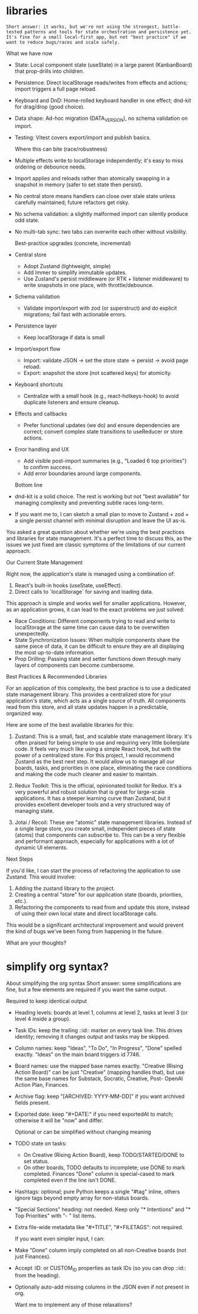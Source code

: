
* libraries


: Short answer: it works, but we're not using the strongest, battle-tested patterns and tools for state orchestration and persistence yet. It's fine for a small local-first app, but not "best practice" if we want to reduce bugs/races and scale safely.

  What we have now

- State: Local component state (useState) in a large parent (KanbanBoard) that prop-drills into children.
- Persistence: Direct localStorage reads/writes from effects and actions; import triggers a full page reload.
- Keyboard and DnD: Home-rolled keyboard handler in one effect; dnd-kit for drag/drop (good choice).
- Data shape: Ad-hoc migration (DATA_VERSION), no schema validation on import.
- Testing: Vitest covers export/import and publish basics.

  Where this can bite (race/robustness)

- Multiple effects write to localStorage independently; it's easy to miss ordering or debounce needs.
- Import applies and reloads rather than atomically swapping in a snapshot in memory (safer to set state then persist).
- No central store means handlers can close over stale state unless carefully maintained; future refactors get risky.
- No schema validation: a slightly malformed import can silently produce odd state.
- No multi-tab sync: two tabs can overwrite each other without visibility.

  Best-practice upgrades (concrete, incremental)

- Central store
    - Adopt Zustand (lightweight, simple) 
    - Add Immer to simplify immutable updates.
    - Use Zustand's persist middleware (or RTK + listener middleware) to write snapshots in one place, with throttle/debounce.
- Schema validation
    - Validate import/export with zod (or superstruct) and do explicit migrations; fail fast with actionable errors.
- Persistence layer
    - Keep localStorage if data is small 
- Import/export flow
    - Import: validate JSON → set the store state → persist → avoid page reload.
    - Export: snapshot the store (not scattered keys) for atomicity.
- Keyboard shortcuts
    - Centralize with a small hook (e.g., react-hotkeys-hook) to avoid duplicate listeners and ensure cleanup.
- Effects and callbacks
    - Prefer functional updates (we do) and ensure dependencies are correct; convert complex state transitions to useReducer or store actions.
- Error handling and UX
    - Add visible post-import summaries (e.g., "Loaded 6 top priorities") to confirm success.
    - Add error boundaries around large components.

  Bottom line

- dnd-kit is a solid choice. The rest is working but not "best available" for managing complexity and preventing subtle races long-term.
- If you want me to, I can sketch a small plan to move to Zustand + zod + a single persist channel with minimal disruption and leave the UI as-is.


You asked a great question about whether we're using the best practices and libraries for state management. It's a perfect time to discuss this, as the issues we just fixed are classic symptoms of the limitations of our current approach.

  Our Current State Management

  Right now, the application's state is managed using a combination of:
   1. React's built-in hooks (useState, useEffect).
   2. Direct calls to `localStorage` for saving and loading data.

  This approach is simple and works well for smaller applications. However, as an application grows, it can lead to the exact problems we just solved:
   * Race Conditions: Different components trying to read and write to localStorage at the same time can cause data to be overwritten unexpectedly.
   * State Synchronization Issues: When multiple components share the same piece of data, it can be difficult to ensure they are all displaying the most up-to-date information.
   * Prop Drilling: Passing state and setter functions down through many layers of components can become cumbersome.

  Best Practices & Recommended Libraries

  For an application of this complexity, the best practice is to use a dedicated state management library. This provides a centralized store for your application's state, which acts as a single source of truth. All components read from this store, and all state updates happen in a predictable, organized way.

  Here are some of the best available libraries for this:

   1. Zustand: This is a small, fast, and scalable state management library. It's often praised for being simple to use and requiring very little boilerplate code. It feels very much
      like using a simple React hook, but with the power of a centralized store. For this project, I would recommend Zustand as the best next step. It would allow us to manage all our
      boards, tasks, and priorities in one place, eliminating the race conditions and making the code much cleaner and easier to maintain.

   2. Redux Toolkit: This is the official, opinionated toolkit for Redux. It's a very powerful and robust solution that is great for large-scale applications. It has a steeper learning
      curve than Zustand, but it provides excellent developer tools and a very structured way of managing state.

   3. Jotai / Recoil: These are "atomic" state management libraries. Instead of a single large store, you create small, independent pieces of state (atoms) that components can subscribe
      to. This can be a very flexible and performant approach, especially for applications with a lot of dynamic UI elements.

  Next Steps

  If you'd like, I can start the process of refactoring the application to use Zustand. This would involve:
   1. Adding the zustand library to the project.
   2. Creating a central "store" for our application state (boards, priorities, etc.).
   3. Refactoring the components to read from and update this store, instead of using their own local state and direct localStorage calls.

  This would be a significant architectural improvement and would prevent the kind of bugs we've been fixing from happening in the future.

  What are your thoughts?

* simplify org syntax?

  About simplifying the org syntax
  Short answer: some simplifications are fine, but a few elements are required if you want the same output.

  Required to keep identical output

 - Heading levels: boards at level 1, columns at level 2, tasks at level 3 (or level 4 inside a group).
 - Task IDs: keep the trailing ::id:: marker on every task line. This drives identity; removing it changes output and tasks may be skipped.
 - Column names: keep "Ideas", "To Do", "In Progress", "Done" spelled exactly. "Ideas" on the main board triggers id 7746.
 - Board names: use the mapped base names exactly. "Creative (Rising Action Board)" can be just "Creative" (mapping handles that), but use the same base names for Substack, Socratic, Creative, Post-
  OpenAI Action Plan, Finances.
 - Archive flag: keep "[ARCHIVED: YYYY-MM-DD]" if you want archived fields present.
 - Exported date: keep "#+DATE:" if you need exportedAt to match; otherwise it will be "now" and differ.

  Optional or can be simplified without changing meaning

 - TODO state on tasks:
     - On Creative (Rising Action Board), keep TODO/STARTED/DONE to set status.
     - On other boards, TODO defaults to incomplete; use DONE to mark completed. Finances "Done" column is special-cased to mark completed even if the line isn't DONE.
 - Hashtags: optional; pure Python keeps a single "#tag" inline, others ignore tags beyond empty array for non-status boards.
 - "Special Sections" heading: not needed. Keep only "* Intentions" and "* Top Priorities" with "- " list items.
 - Extra file-wide metadata like "#+TITLE", "#+FILETAGS": not required.

  If you want even simpler input, I can:

 - Make "Done" column imply completed on all non-Creative boards (not just Finances).
 - Accept :ID: or CUSTOM_ID properties as task IDs (so you can drop ::id:: from the heading).
 - Optionally auto-add missing columns in the JSON even if not present in org.

  Want me to implement any of those relaxations? 
